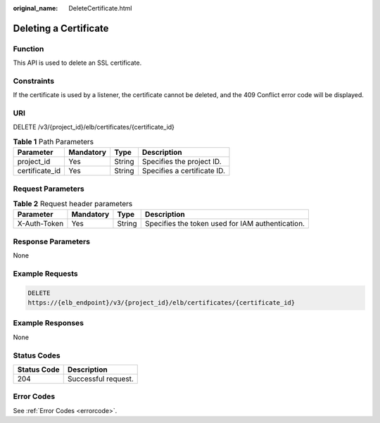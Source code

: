 :original_name: DeleteCertificate.html

.. _DeleteCertificate:

Deleting a Certificate
======================

Function
--------

This API is used to delete an SSL certificate.

Constraints
-----------

If the certificate is used by a listener, the certificate cannot be deleted, and the 409 Conflict error code will be displayed.

URI
---

DELETE /v3/{project_id}/elb/certificates/{certificate_id}

.. table:: **Table 1** Path Parameters

   ============== ========= ====== ===========================
   Parameter      Mandatory Type   Description
   ============== ========= ====== ===========================
   project_id     Yes       String Specifies the project ID.
   certificate_id Yes       String Specifies a certificate ID.
   ============== ========= ====== ===========================

Request Parameters
------------------

.. table:: **Table 2** Request header parameters

   +--------------+-----------+--------+--------------------------------------------------+
   | Parameter    | Mandatory | Type   | Description                                      |
   +==============+===========+========+==================================================+
   | X-Auth-Token | Yes       | String | Specifies the token used for IAM authentication. |
   +--------------+-----------+--------+--------------------------------------------------+

Response Parameters
-------------------

None

Example Requests
----------------

.. code-block:: text

   DELETE
   https://{elb_endpoint}/v3/{project_id}/elb/certificates/{certificate_id}

Example Responses
-----------------

None

Status Codes
------------

=========== ===================
Status Code Description
=========== ===================
204         Successful request.
=========== ===================

Error Codes
-----------

See :ref:`Error Codes <errorcode>`.
